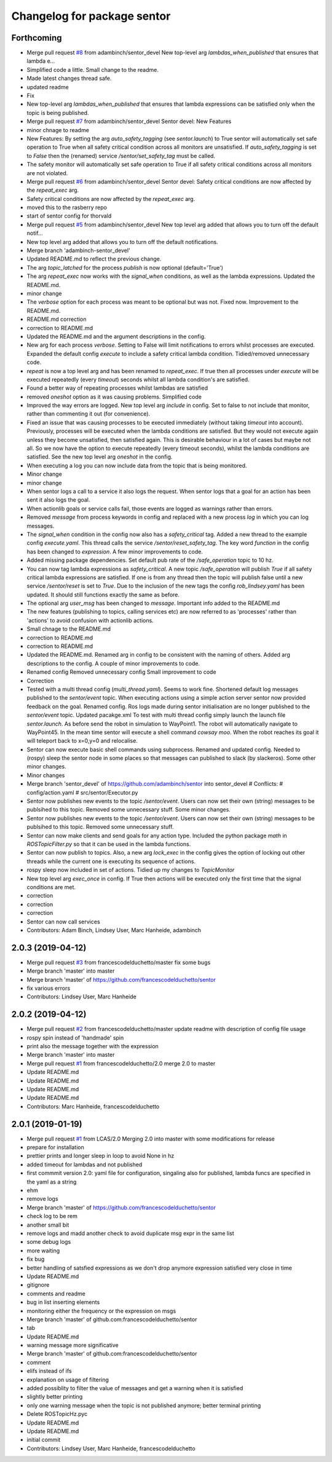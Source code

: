 ^^^^^^^^^^^^^^^^^^^^^^^^^^^^
Changelog for package sentor
^^^^^^^^^^^^^^^^^^^^^^^^^^^^

Forthcoming
-----------
* Merge pull request `#8 <https://github.com/LCAS/sentor/issues/8>`_ from adambinch/sentor_devel
  New top-level arg `lambdas_when_published` that ensures that lambda e…
* Simplified code a little. Small change to the readme.
* Made latest changes thread safe.
* updated readme
* Fix
* New top-level arg `lambdas_when_published` that ensures that lambda expressions
  can be satisfied only when the topic is being published.
* Merge pull request `#7 <https://github.com/LCAS/sentor/issues/7>`_ from adambinch/sentor_devel
  Sentor devel: New Features
* minor chnage to readme
* New Features:
  By setting the arg `auto_safety_tagging` (see `sentor.launch`) to True
  sentor will automatically set safe operation to True when all
  safety critical condition across all monitors are unsatisfied.
  If `auto_safety_tagging` is set to `False` then the (renamed) service
  `/sentor/set_safety_tag` must be called.
* The safety monitor will automatically set safe operation to True
  if all safety critical conditions across all monitors
  are not violated.
* Merge pull request `#6 <https://github.com/LCAS/sentor/issues/6>`_ from adambinch/sentor_devel
  Sentor devel: Safety critical conditions are now affected by the `repeat_exec` arg.
* Safety critical conditions are now affected by the `repeat_exec` arg.
* moved this to the rasberry repo
* start of sentor config for thorvald
* Merge pull request `#5 <https://github.com/LCAS/sentor/issues/5>`_ from adambinch/sentor_devel
  New top level arg added that allows you to turn off the default notif…
* New top level arg added that allows you to turn off the default notifications.
* Merge branch 'adambinch-sentor_devel'
* Updated README.md to reflect the previous change.
* The arg `topic_latched` for the process `publish` is now optional (default='True')
* The arg `repeat_exec` now works with the `signal_when` conditions, as well as the lambda expressions.
  Updated the README.md.
* minor change
* The `verbose` option for each process was meant to be optional but was not. Fixed now.
  Improvement to the README.md.
* README.md correction
* correction to README.md
* Updated the README.md and the argument descriptions in the config.
* New arg for each process `verbose`. Setting to False will limit notifications to errors
  whilst processes are executed.
  Expanded the default config `execute` to include a safety critical lambda condition.
  Tidied/removed unnecessary code.
* `repeat` is now a top level arg and has been renamed to `repeat_exec`.
  If true then all processes under `execute` will be executed repeatedly (every `timeout`) seconds
  whilst all lambda condition's are satisfied.
* Found a better way of repeating processes whilst lambdas are satisfied
* removed `oneshot` option as it was causing problems. Simplified code
* Improved the way errors are logged.
  New top level arg `include` in config. Set to false to not include that monitor,
  rather than commenting it out (for convenience).
* Fixed an issue that was causing processes to be executed immediately (without taking `timeout` into account).
  Previously, processes will be executed when the lambda conditions are satisfied. But they would not execute again unless they become unsatisfied, then satisfied again.
  This is desirable behaviour in a lot of cases but maybe not all. So we now have the option to execute repeatedly (every timeout seconds), whilst the lambda conditions are satisfied.
  See the new top level arg `oneshot` in the config.
* When executing a log you can now include data from the topic that
  is being monitored.
* Minor change
* minor change
* When sentor logs a call to a service it also logs the request.
  When sentor logs that a goal for an action has been sent it also logs the goal.
* When actionlib goals or service calls fail, those events are logged as warnings rather than errors.
* Removed `message` from process keywords in config and replaced with a new process `log`
  in which you can log messages.
* The `signal_when` condition in the config now also has a `safety_critical` tag.
  Added a new thread to the example config `execute.yaml`. This thread calls the service `/sentor/reset_safety_tag`.
  The key word `function` in the config has been changed to `expression`.
  A few minor improvements to code.
* Added missing package dependencies.
  Set default pub rate of the `/safe_operation` topic to 10 hz.
* You can now tag lambda expressions as `safety_critical`.
  A new topic `/safe_operation` will publish `True` if all safety critical
  lambda expressions are satisfied. If one is from any thread then
  the topic will publish false until a new service `/sentor/reset` is set to `True`.
  Due to the inclusion of the new tags the config `rob_lindsey.yaml` has been updated.
  It should still functions exactly the same as before.
* The optional arg `user_msg` has been changed to `message`.
  Important info added to the README.md
* The new features (publishing to topics, calling services etc) are now referred to as
  'processes' rather than 'actions' to avoid confusion with actionlib actions.
* Small chnage to the README.md
* correction to README.md
* correction to README.md
* Updated the README.md.
  Renamed arg in config to be consistent with the naming of others.
  Added arg descriptions to the config.
  A couple of minor improvements to code.
* Renamed config
  Removed unnecessary config
  Small improvement to code
* Correction
* Tested with a multi thread config (`multi_thread.yaml`). Seems to work fine.
  Shortened default log messages published to the `sentor/event` topic.
  When executing actions using a simple action server sentor now provided feedback on the goal.
  Renamed config.
  Ros logs made during sentor initialisation are no longer published to the `sentor/event` topic.
  Updated pacakge.xml
  To test with multi thread config simply launch the launch file `sentor.launch`.
  As before send the robot in simulation to WayPoint1. The robot will automatically navigate to
  WayPoint45. In the mean time sentor will execute a shell command `cowsay moo`. When the robot reaches its goal
  it will teleport back to x=0,y=0 and relocalise.
* Sentor can now execute basic shell commands using subprocess.
  Renamed and updated config.
  Needed to (rospy) sleep the sentor node in some places so that messages
  can published to slack (by slackeros).
  Some other minor changes.
* Minor changes
* Merge branch 'sentor_devel' of https://github.com/adambinch/sentor into sentor_devel
  # Conflicts:
  #	config/action.yaml
  #	src/sentor/Executor.py
* Sentor now publishes new events to the topic `/sentor/event`.
  Users can now set their own (string) messages to be publsihed to this topic.
  Removed some unnecessary stuff. Some minor changes.
* Sentor now publishes new events to the topic `/sentor/event`.
  Users can now set their own (string) messages to be publsihed to this topic.
  Removed some unnecessary stuff.
* Sentor can now make clients and send goals for any action type.
  Included the python package `math` in `ROSTopicFilter.py` so that
  it can be used in the lambda functions.
* Sentor can now publish to topics.
  Also, a new arg `lock_exec` in the config gives the option of locking out other threads
  while the current one is executing its sequence of actions.
* rospy sleep now included in set of actions.
  Tidied up my changes to `TopicMonitor`
* New top level arg `exec_once` in config. If True then actions will be
  executed only the first time that the signal conditions are met.
* correction
* correction
* correction
* Sentor can now call services
* Contributors: Adam Binch, Lindsey User, Marc Hanheide, adambinch

2.0.3 (2019-04-12)
------------------
* Merge pull request `#3 <https://github.com/LCAS/sentor/issues/3>`_ from francescodelduchetto/master
  fix some bugs
* Merge branch 'master' into master
* Merge branch 'master' of https://github.com/francescodelduchetto/sentor
* fix various errors
* Contributors: Lindsey User, Marc Hanheide

2.0.2 (2019-04-12)
------------------
* Merge pull request `#2 <https://github.com/LCAS/sentor/issues/2>`_ from francescodelduchetto/master
  update readme with description of config file usage
* rospy spin instead of 'handmade' spin
* print also the message together with the expression
* Merge branch 'master' into master
* Merge pull request `#1 <https://github.com/LCAS/sentor/issues/1>`_ from francescodelduchetto/2.0
  merge 2.0 to master
* Update README.md
* Update README.md
* Update README.md
* Update README.md
* Contributors: Marc Hanheide, francescodelduchetto

2.0.1 (2019-01-19)
------------------
* Merge pull request `#1 <https://github.com/LCAS/sentor/issues/1>`_ from LCAS/2.0
  Merging 2.0 into master with some modifications for release
* prepare for installation
* prettier prints and longer sleep in loop to avoid None in hz
* added timeout for lambdas and not published
* first commmit version 2.0: yaml file for configuration, singaling also for published, lambda funcs are specified in the yaml as a string
* ehm
* remove logs
* Merge branch 'master' of https://github.com/francescodelduchetto/sentor
* check log to be rem
* another small bit
* remove logs and madd another check to avoid duplicate msg expr in the same list
* some debug logs
* more waiting
* fix bug
* better handling of satsfied expressions as we don't drop anymore expression satisfied very close in time
* Update README.md
* gitignore
* comments and readme
* bug in list inserting elements
* monitoring either the frequency or the expression on msgs
* Merge branch 'master' of github.com:francescodelduchetto/sentor
* tab
* Update README.md
* warning message more significative
* Merge branch 'master' of github.com:francescodelduchetto/sentor
* comment
* elifs instead of ifs
* explanation on usage of filtering
* added possiblity to filter the value of messages and get a warning when it is satisfied
* slightly better printing
* only one warning message when the topic is not published anymore; better terminal printing
* Delete ROSTopicHz.pyc
* Update README.md
* Update README.md
* initial commit
* Contributors: Lindsey User, Marc Hanheide, francescodelduchetto
